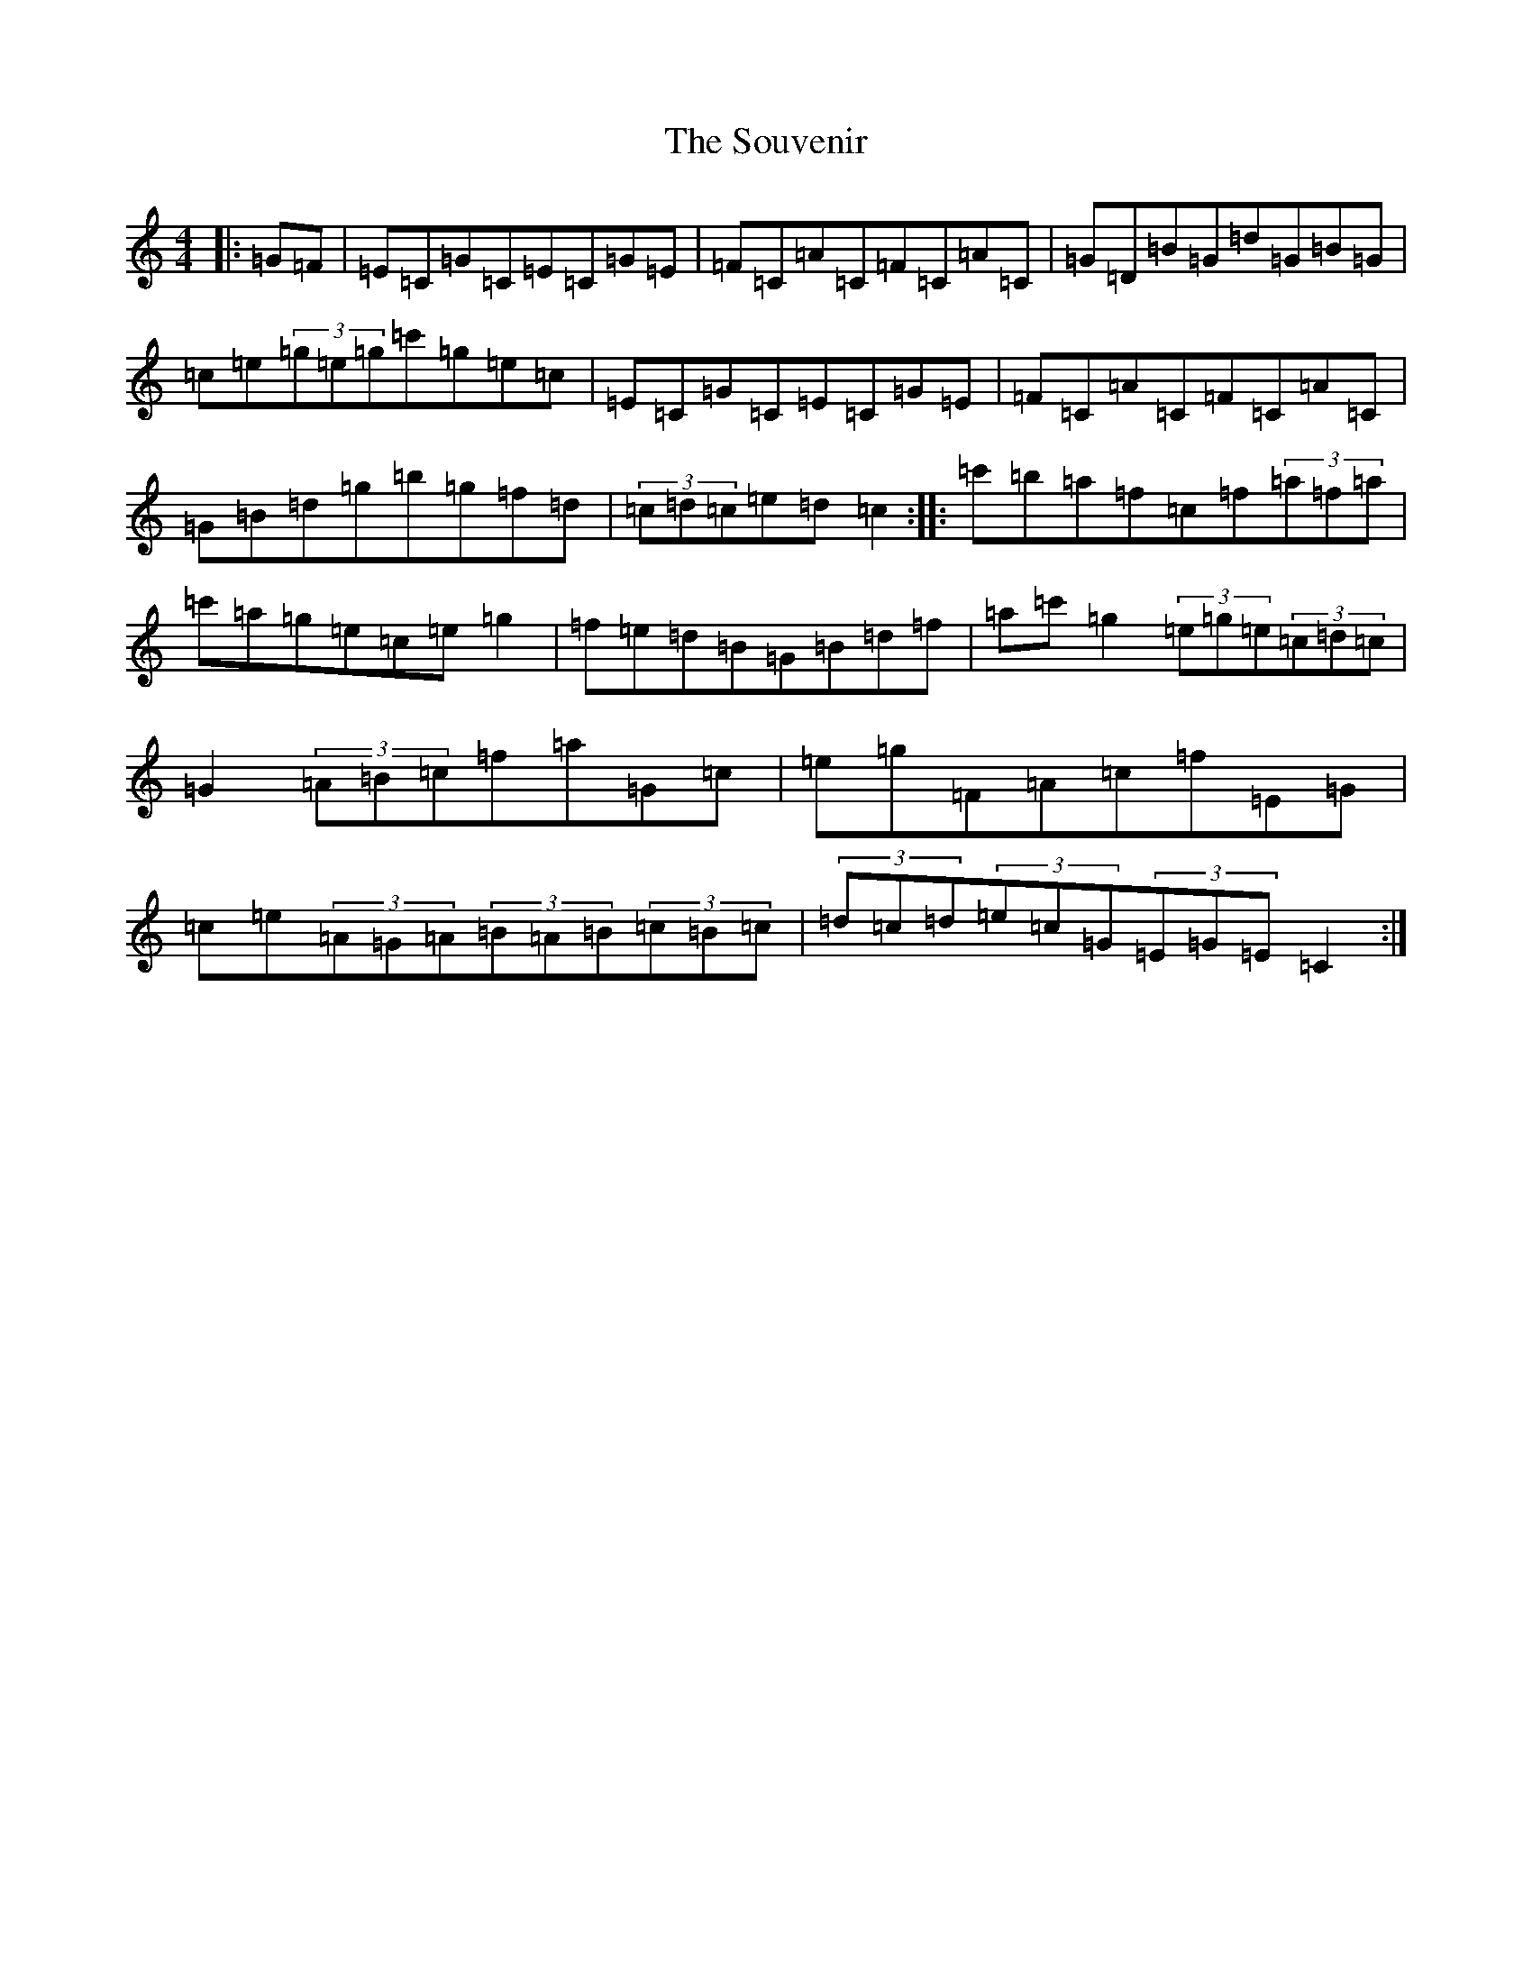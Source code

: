 X: 19929
T: Souvenir, The
S: https://thesession.org/tunes/6349#setting6349
Z: D Major
R: hornpipe
M: 4/4
L: 1/8
K: C Major
|:=G=F|=E=C=G=C=E=C=G=E|=F=C=A=C=F=C=A=C|=G=D=B=G=d=G=B=G|=c=e(3=g=e=g=c'=g=e=c|=E=C=G=C=E=C=G=E|=F=C=A=C=F=C=A=C|=G=B=d=g=b=g=f=d|(3=c=d=c=e=d=c2:||:=c'=b=a=f=c=f(3=a=f=a|=c'=a=g=e=c=e=g2|=f=e=d=B=G=B=d=f|=a=c'=g2(3=e=g=e(3=c=d=c|=G2(3=A=B=c=f=a=G=c|=e=g=F=A=c=f=E=G|=c=e(3=A=G=A(3=B=A=B(3=c=B=c|(3=d=c=d(3=e=c=G(3=E=G=E=C2:|